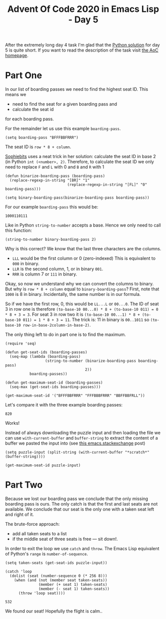 #+TITLE: Advent Of Code 2020 in Emacs Lisp - Day 5

After the extremely long day 4 task I'm glad that the [[https://github.com/sophiebits/adventofcode/blob/main/2020/day05.py][Python solution]] for day 5 is quite short.
If you want to read the description of the task visit [[https://adventofcode.com/2020/day/5][the AoC homepage]].

* Part One
In our list of boarding passes we need to find the highest seat ID.
This means we
- need to find the seat for a given boarding pass and
- calculate the seat id
for each boarding pass.

For the remainder let us use this example =boarding-pass=.
#+BEGIN_SRC elisp :session session :results silent
(setq boarding-pass "BFFFBBFRRR")
#+END_SRC
The seat ID is =row * 8 + column=.

[[https://github.com/sophiebits][Sophiebits]] uses a neat trick in her solution: calculate the seat ID in base 2 (in Python =int (<number>, 2)=.
Therefore, to calculate the seat ID we only need to replace =F= and =L= with 0 and =B= and =R= with 1
#+BEGIN_SRC elisp :session session
(defun binarize-boarding-pass (boarding-pass)
  (replace-regexp-in-string "[BR]" "1"
                            (replace-regexp-in-string "[FL]" "0" boarding-pass)))

(setq binary-boarding-pass(binarize-boarding-pass boarding-pass))
#+END_SRC

For our example =boarding-pass= this would be:
#+RESULTS:
: 1000110111

Like in Python =string-to-number= accepts a base.
Hence we only need to call this function:
#+BEGIN_SRC elisp :session session
(string-to-number binary-boarding-pass 2)
#+END_SRC

#+RESULTS:
: 567

Why is this correct?
We know that the last three characters are the columns.
- =LLL= would be the first column or 0 (zero-indexed)
  This is equivalent to =000= in binary.
- =LLR= is the second column, 1, or in binary =001=.
- =RRR= is column 7 or =111= in binary.

Okay, so now we understand why we can convert the columns to binary.
But why is =row * 8 + column= equal to =binary-boarding-pass=?
First, note that =1000= is 8 in binary.
Incidentally, the same number is in our formula.

So if we have the first row, 0, this would be =LL...L= or =00...0=.
The ID of seat 3 in row one is therefore =(to-base-10 00...0) * 8 + (to-base-10 011) = 0 * 8 + 3 = 3=.
For seat 3 in row two it is =(to-base-10 00...1) * 8 + (to-base-10 011) = 1 * 8 + 3 = 11=.
The trick is: 11 in binary is =00..1011= so =(to-base-10 row-in-base-2column-in-base-2)=.

The only thing left to do in part one is to find the maximum.
#+BEGIN_SRC elisp :session session
(require 'seq)

(defun get-seat-ids (boarding-passes)
  (seq-map (lambda (boarding-pass)
                  (string-to-number (binarize-boarding-pass boarding-pass)
                                    2))
           boarding-passes))

(defun get-maximum-seat-id (boarding-passes)
  (seq-max (get-seat-ids boarding-passes)))

(get-maximum-seat-id '("BFFFBBFRRR" "FFFBBBFRRR" "BBFFBBFRLL"))
#+END_SRC

Let's compare it with the three example boarding passes:
#+RESULTS:
: 820
Works!

Instead of always downloading the puzzle input and then loading the file we can use =with-current-buffer= and =buffer-string= to extract the content of a buffer we pasted the input into (see [[https://emacs.stackexchange.com/questions/696/get-content-of-a-buffer][this emacs.stackexchange]] post)
#+BEGIN_SRC elisp :session session
(setq puzzle-input (split-string (with-current-buffer "*scratch*" (buffer-string))))

(get-maximum-seat-id puzzle-input)
#+END_SRC

#+RESULTS:
: 883

* Part Two

Because we lost our boarding pass we conclude that the only missing boarding pass is ours.
The only catch is that the first and last seats are not available.
We conclude that our seat is the only one with a taken seat left and right of it.

The brute-force approach:
- add all taken seats to a list
- if the middle seat of three seats is free --- sit down!.

In order to exit the loop we use =catch= and =throw=.
The Emacs Lisp equivalent of Python's =range= is =number-of-sequence=.
 #+BEGIN_SRC elisp :session session
(setq taken-seats (get-seat-ids puzzle-input))

(catch 'loop
  (dolist (seat (number-sequence 0 (* 256 8)))
    (when (and (not (member seat taken-seats))
               (member (+ seat 1) taken-seats)
               (member (- seat 1) taken-seats))
      (throw 'loop seat))))
 #+END_SRC

 #+RESULTS:
 : 532

We found our seat! Hopefully the flight is calm..
